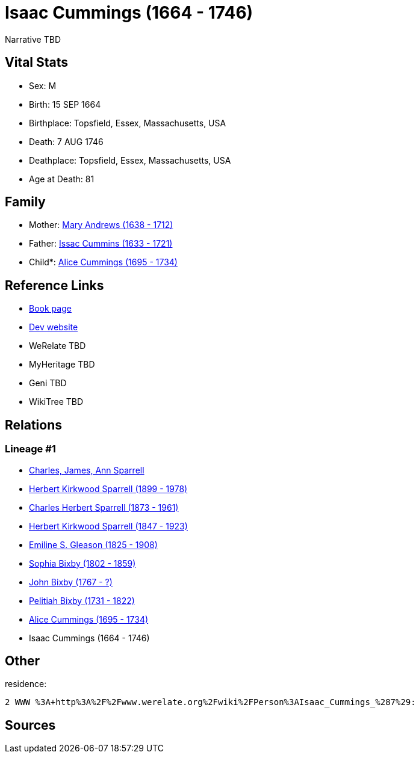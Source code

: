 = Isaac Cummings (1664 - 1746)

Narrative TBD


== Vital Stats


* Sex: M
* Birth: 15 SEP 1664
* Birthplace: Topsfield, Essex, Massachusetts, USA
* Death: 7 AUG 1746
* Deathplace: Topsfield, Essex, Massachusetts, USA
* Age at Death: 81


== Family
* Mother: https://github.com/sparrell/cfs_ancestors/blob/main/Vol_02_Ships/V2_C5_Ancestors/gen10/gen10.PPPMMPPMPM.Mary_Andrews[Mary Andrews (1638 - 1712)]


* Father: https://github.com/sparrell/cfs_ancestors/blob/main/Vol_02_Ships/V2_C5_Ancestors/gen10/gen10.PPPMMPPMPP.Issac_Cummins[Issac Cummins (1633 - 1721)]

* Child*: https://github.com/sparrell/cfs_ancestors/blob/main/Vol_02_Ships/V2_C5_Ancestors/gen8/gen8.PPPMMPPM.Alice_Cummings[Alice Cummings (1695 - 1734)]



== Reference Links
* https://github.com/sparrell/cfs_ancestors/blob/main/Vol_02_Ships/V2_C5_Ancestors/gen9/gen9.PPPMMPPMP.Isaac_Cummings[Book page]
* https://cfsjksas.gigalixirapp.com/person?p=p0145[Dev website]
* WeRelate TBD
* MyHeritage TBD
* Geni TBD
* WikiTree TBD

== Relations
=== Lineage #1
* https://github.com/spoarrell/cfs_ancestors/tree/main/Vol_02_Ships/V2_C1_Principals/0_intro_principals.adoc[Charles, James, Ann Sparrell]
* https://github.com/sparrell/cfs_ancestors/blob/main/Vol_02_Ships/V2_C5_Ancestors/gen1/gen1.P.Herbert_Kirkwood_Sparrell[Herbert Kirkwood Sparrell (1899 - 1978)]

* https://github.com/sparrell/cfs_ancestors/blob/main/Vol_02_Ships/V2_C5_Ancestors/gen2/gen2.PP.Charles_Herbert_Sparrell[Charles Herbert Sparrell (1873 - 1961)]

* https://github.com/sparrell/cfs_ancestors/blob/main/Vol_02_Ships/V2_C5_Ancestors/gen3/gen3.PPP.Herbert_Kirkwood_Sparrell[Herbert Kirkwood Sparrell (1847 - 1923)]

* https://github.com/sparrell/cfs_ancestors/blob/main/Vol_02_Ships/V2_C5_Ancestors/gen4/gen4.PPPM.Emiline_S_Gleason[Emiline S. Gleason (1825 - 1908)]

* https://github.com/sparrell/cfs_ancestors/blob/main/Vol_02_Ships/V2_C5_Ancestors/gen5/gen5.PPPMM.Sophia_Bixby[Sophia Bixby (1802 - 1859)]

* https://github.com/sparrell/cfs_ancestors/blob/main/Vol_02_Ships/V2_C5_Ancestors/gen6/gen6.PPPMMP.John_Bixby[John Bixby (1767 - ?)]

* https://github.com/sparrell/cfs_ancestors/blob/main/Vol_02_Ships/V2_C5_Ancestors/gen7/gen7.PPPMMPP.Pelitiah_Bixby[Pelitiah Bixby (1731 - 1822)]

* https://github.com/sparrell/cfs_ancestors/blob/main/Vol_02_Ships/V2_C5_Ancestors/gen8/gen8.PPPMMPPM.Alice_Cummings[Alice Cummings (1695 - 1734)]

* Isaac Cummings (1664 - 1746)


== Other
residence: 
----
2 WWW %3A+http%3A%2F%2Fwww.werelate.org%2Fwiki%2FPerson%3AIsaac_Cummings_%287%29:
----


== Sources
